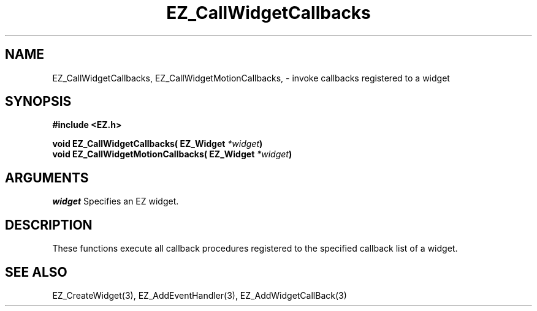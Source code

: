 '\"
'\" Copyright (c) 1997 Maorong Zou
'\" 
.TH EZ_CallWidgetCallbacks 3 "" EZWGL "EZWGL Functions"
.BS
.SH NAME
EZ_CallWidgetCallbacks, EZ_CallWidgetMotionCallbacks, 
\- invoke callbacks registered to a widget

.SH SYNOPSIS
.nf
.B #include <EZ.h>
.sp
.BI "void   EZ_CallWidgetCallbacks( EZ_Widget " *widget )
.BI "void   EZ_CallWidgetMotionCallbacks( EZ_Widget  " *widget )

.SH ARGUMENTS
\fIwidget\fR  Specifies an EZ widget.
.sp

.SH DESCRIPTION
.PP
These functions execute all callback procedures registered
to the specified callback list of a widget.


.SH "SEE ALSO"
EZ_CreateWidget(3), EZ_AddEventHandler(3), EZ_AddWidgetCallBack(3)
